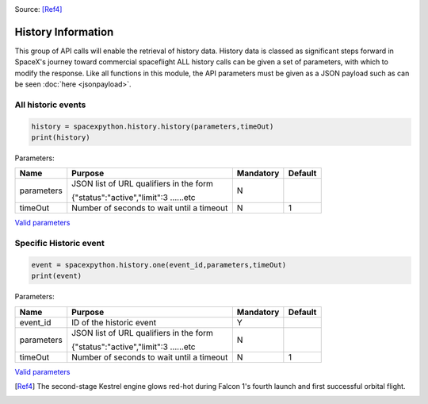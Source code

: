.. image:: ../images/Spacex_067.jpg
   :scale: 50 %

Source: [Ref4]_

History Information
*******************

This group of API calls will enable the retrieval of history data. History data is classed as significant steps forward in SpaceX's journey toward commercial spaceflight
ALL history calls can be given a set of parameters, with which to modify the response.
Like all functions in this module, the API parameters must be given as a JSON payload such as can be seen :doc:`here <jsonpayload>`.

All historic events
```````````````````

.. code-block:: python

    history = spacexpython.history.history(parameters,timeOut)
    print(history)

Parameters:

.. tabularcolumns:: |1|1|C|C|

+------------+-------------------------------------------+-----------+---------+
| Name       | Purpose                                   | Mandatory | Default |
+============+===========================================+===========+=========+
| parameters | JSON list of URL qualifiers in the form   |      N    |         |
+            +                                           +           +         +
|            | {"status":"active","limit":3 ......etc    |           |         |
+------------+-------------------------------------------+-----------+---------+
| timeOut    | Number of seconds to wait until a timeout |      N    |    1    |
+------------+-------------------------------------------+-----------+---------+

`Valid parameters <https://docs.spacexdata.com/?version=latest#9f1dfdc0-fbe8-4ae5-9209-7f3d649a627c>`_

Specific Historic event
```````````````````````

.. code-block:: python

    event = spacexpython.history.one(event_id,parameters,timeOut)
    print(event)

Parameters:

.. tabularcolumns:: |1|1|C|C|

+------------+-------------------------------------------+-----------+---------+
| Name       | Purpose                                   | Mandatory | Default |
+============+===========================================+===========+=========+
| event_id   | ID of the historic event                  |      Y    |         |
+------------+-------------------------------------------+-----------+---------+
| parameters | JSON list of URL qualifiers in the form   |      N    |         |
+            +                                           +           +         +
|            | {"status":"active","limit":3 ......etc    |           |         |
+------------+-------------------------------------------+-----------+---------+
| timeOut    | Number of seconds to wait until a timeout |      N    |    1    |
+------------+-------------------------------------------+-----------+---------+

`Valid parameters <https://docs.spacexdata.com/?version=latest#0eceecb8-c6e1-4e73-92e1-6dadbdbcb9da>`_

.. [Ref4] The second-stage Kestrel engine glows red-hot during Falcon 1's fourth launch and first successful orbital flight.